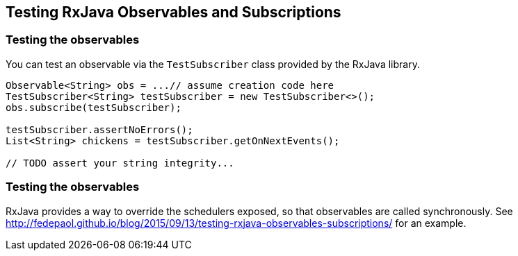 == Testing RxJava Observables and Subscriptions

=== Testing the observables

You can test an observable via the `TestSubscriber` class provided by the RxJava library.

[source,java]
----
Observable<String> obs = ...// assume creation code here
TestSubscriber<String> testSubscriber = new TestSubscriber<>();
obs.subscribe(testSubscriber);

testSubscriber.assertNoErrors();
List<String> chickens = testSubscriber.getOnNextEvents();

// TODO assert your string integrity...
----

=== Testing the observables

RxJava provides a way to override the schedulers exposed, so that observables are called synchronously. 
See http://fedepaol.github.io/blog/2015/09/13/testing-rxjava-observables-subscriptions/ for an example.

